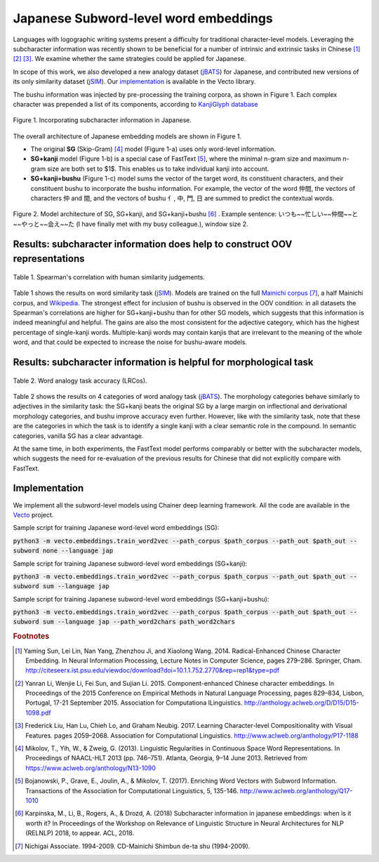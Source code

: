 .. title: Japanese Subword-level word embeddings
.. slug: subword_jp
.. tags: mathjax
.. use_math: true
.. hidetitle: True
.. pretty_url: True
.. template: subword_jp.tmpl

.. role:: emph

======================================
Japanese Subword-level word embeddings
======================================

Languages with logographic writing systems present a difficulty for traditional character-level models. Leveraging the subcharacter information was recently shown to be beneficial for a number of intrinsic and extrinsic tasks in Chinese [#f1]_ [#f2]_ [#f3]_. We examine whether the same strategies could be applied for Japanese.

In scope of this work, we also developed a new analogy dataset (jBATS_) for Japanese, and contributed new versions of its only similarity dataset (jSIM_). Our `implementation`_ is available in the Vecto library.

The bushu information was injected by pre-processing the training corpora, as shown in Figure 1. Each complex character was prepended a list of its components, according to `KanjiGlyph database <http://en.glyphwiki.org>`_

.. figure:: /assets/img/subword/jap/bushu.png
  :width: 750 px
  :align: center

  Figure 1. Incorporating subcharacter information in Japanese.

The overall architecture of Japanese embedding models are shown in Figure 1.

- The original **SG** (Skip-Gram) [#f4]_ model (Figure 1-a) uses only word-level information.
- **SG+kanji** model (Figure 1-b) is a special case of FastText [#f5]_, where the minimal n-gram size and maximum n-gram size are both set to $1$. This enables us to take individual kanji into account.
- **SG+kanji+bushu** (Figure 1-c) model sums the vector of the target word, its constituent characters, and their constituent bushu to incorporate the bushu information. For example, the vector of the word 仲間, the vectors of characters 仲 and 間, and the vectors of bushu 亻, 中, 門, 日 are summed to predict the contextual words.

.. figure:: /assets/img/subword/jap/models.png
   :width: 600 px
   :align: center


   Figure 2. Model architecture of SG, SG+kanji, and SG+kanji+bushu [#f6]_ .
   Example sentence: いつも~~忙しい~~仲間~~と~~やっと~~会え~~た (I have finally met with my busy colleague.), window size 2.


----------------------------------------------------------------------------
Results: subcharacter information does help to construct OOV representations
----------------------------------------------------------------------------


.. figure:: /assets/img/subword/jap/similarity.png
   :width: 600 px
   :align: center

   Table 1. Spearman's correlation with human similarity judgements.


Table 1 shows the results on word similarity task (jSIM_). Models are trained on the full `Mainichi corpus <http://www.nichigai.co.jp/sales/mainichi/mainichi-data.html>`_ [#f7]_, a half Mainichi corpus, and `Wikipedia <https://www.wikipedia.org/>`_.
The strongest effect for inclusion of bushu is observed in the OOV condition: in all datasets the Spearman's correlations are higher for SG+kanji+bushu
than for other SG models, which suggests that this information is indeed meaningful and helpful. The gains are also the most consistent for the adjective category, which has the highest percentage of single-kanji words. Multiple-kanji words may contain kanjis that are irrelevant to the meaning of the whole word, and that could be expected to increase the noise for bushu-aware models.


.. _jSIM: /projects/jSIM

-------------------------------------------------------------------
Results: subcharacter information is helpful for morphological task
-------------------------------------------------------------------

.. figure:: /assets/img/subword/jap/analogy.png
   :width: 300 px
   :align: center

   Table 2. Word analogy task accuracy (LRCos).

Table 2 shows the results on 4 categories of word analogy task (jBATS_).
The morphology categories behave similarly to adjectives in the similarity task:
the SG+kanji beats the original SG by a large margin on inflectional and derivational morphology categories, and bushu improve accuracy even further. However, like with the similarity task, note that these are the categories in which the task is to identify a single kanji with a clear semantic role in the compound. In semantic categories, vanilla SG has a clear advantage.

At the same time, in both experiments, the FastText model performs comparably or better with the subcharacter models, which suggests the need for re-evaluation of the previous results for Chinese that did not explicitly compare with FastText.

.. _jBATS: /projects/jBATS


--------------
Implementation
--------------

We implement all the subword-level models using Chainer deep learning framework.
All the code are available in the Vecto_ project.

.. _Vecto: /

Sample script for training Japanese word-level word embeddings (SG):

:code:`python3 -m vecto.embeddings.train_word2vec --path_corpus $path_corpus --path_out $path_out --subword none --language jap`


Sample script for training Japanese subword-level word embeddings (SG+kanji):

:code:`python3 -m vecto.embeddings.train_word2vec --path_corpus $path_corpus --path_out $path_out --subword sum --language jap`

Sample script for training Japanese subword-level word embeddings (SG+kanji+bushu):

:code:`python3 -m vecto.embeddings.train_word2vec --path_corpus $path_corpus --path_out $path_out --subword sum --language jap --path_word2chars path_word2chars`



.. rubric:: Footnotes

.. [#f1] Yaming  Sun,  Lei  Lin,  Nan  Yang,  Zhenzhou  Ji,  and Xiaolong Wang. 2014.   Radical-Enhanced Chinese Character Embedding.  In Neural Information Processing, Lecture Notes in Computer Science, pages 279–286. Springer, Cham. http://citeseerx.ist.psu.edu/viewdoc/download?doi=10.1.1.752.2770&rep=rep1&type=pdf
.. [#f2] Yanran   Li,   Wenjie   Li,   Fei   Sun,   and   Sujian   Li. 2015.  Component-enhanced Chinese character embeddings. In Proceedings of the 2015 Conference on Empirical Methods in Natural Language Processing,  pages  829–834,  Lisbon,  Portugal,  17-21 September 2015. Association for Computationa lLinguistics. http://anthology.aclweb.org/D/D15/D15-1098.pdf
.. [#f3] Frederick Liu,  Han Lu,  Chieh Lo,  and Graham Neubig. 2017. Learning Character-level Compositionality with Visual Features.  pages 2059–2068. Association for Computational Linguistics. http://www.aclweb.org/anthology/P17-1188

.. [#f4] Mikolov, T., Yih, W., & Zweig, G. (2013). Linguistic Regularities in Continuous Space Word Representations. In Proceedings of NAACL-HLT 2013 (pp. 746–751). Atlanta, Georgia, 9–14 June 2013. Retrieved from https://www.aclweb.org/anthology/N13-1090
.. [#f5] Bojanowski, P., Grave, E., Joulin, A., & Mikolov, T. (2017). Enriching Word Vectors with Subword Information. Transactions of the Association for Computational Linguistics, 5, 135-146. http://www.aclweb.org/anthology/Q17-1010
.. [#f6] Karpinska, M., Li, B., Rogers, A., & Drozd, A. (2018) Subcharacter information in japanese embeddings: when is it worth it? In Proceedings of the Workshop on Relevance of Linguistic Structure in Neural Architectures for NLP (RELNLP) 2018, to appear. ACL, 2018.

.. [#f7] Nichigai  Associate.  1994-2009.   CD-Mainichi  Shimbun de-ta shu (1994-2009).
